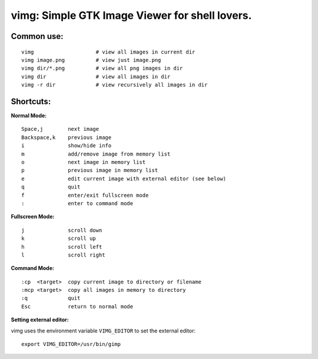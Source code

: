 ===============================================
vimg: Simple GTK Image Viewer for shell lovers.
===============================================

Common use:
-----------

::

  vimg                    # view all images in current dir
  vimg image.png          # view just image.png
  vimg dir/*.png          # view all png images in dir
  vimg dir                # view all images in dir
  vimg -r dir             # view recursively all images in dir

Shortcuts:
----------

**Normal Mode:**

::

  Space,j        next image
  Backspace,k    previous image
  i              show/hide info
  m              add/remove image from memory list
  o              next image in memory list
  p              previous image in memory list
  e              edit current image with external editor (see below)
  q              quit
  f              enter/exit fullscreen mode
  :              enter to command mode

**Fullscreen Mode:**

::

  j              scroll down
  k              scroll up
  h              scroll left
  l              scroll right

**Command Mode:**

::

  :cp  <target>  copy current image to directory or filename
  :mcp <target>  copy all images in memory to directory
  :q             quit
  Esc            return to normal mode

**Setting external editor:**

vimg uses the environment variable ``VIMG_EDITOR`` to set the external editor:

::

  export VIMG_EDITOR=/usr/bin/gimp

